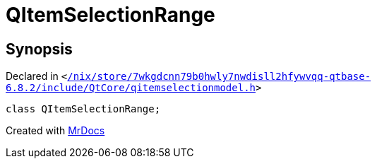 [#QItemSelectionRange]
= QItemSelectionRange
:relfileprefix: 
:mrdocs:


== Synopsis

Declared in `&lt;https://github.com/PrismLauncher/PrismLauncher/blob/develop//nix/store/7wkgdcnn79b0hwly7nwdisll2hfywvqq-qtbase-6.8.2/include/QtCore/qitemselectionmodel.h#L17[&sol;nix&sol;store&sol;7wkgdcnn79b0hwly7nwdisll2hfywvqq&hyphen;qtbase&hyphen;6&period;8&period;2&sol;include&sol;QtCore&sol;qitemselectionmodel&period;h]&gt;`

[source,cpp,subs="verbatim,replacements,macros,-callouts"]
----
class QItemSelectionRange;
----






[.small]#Created with https://www.mrdocs.com[MrDocs]#

